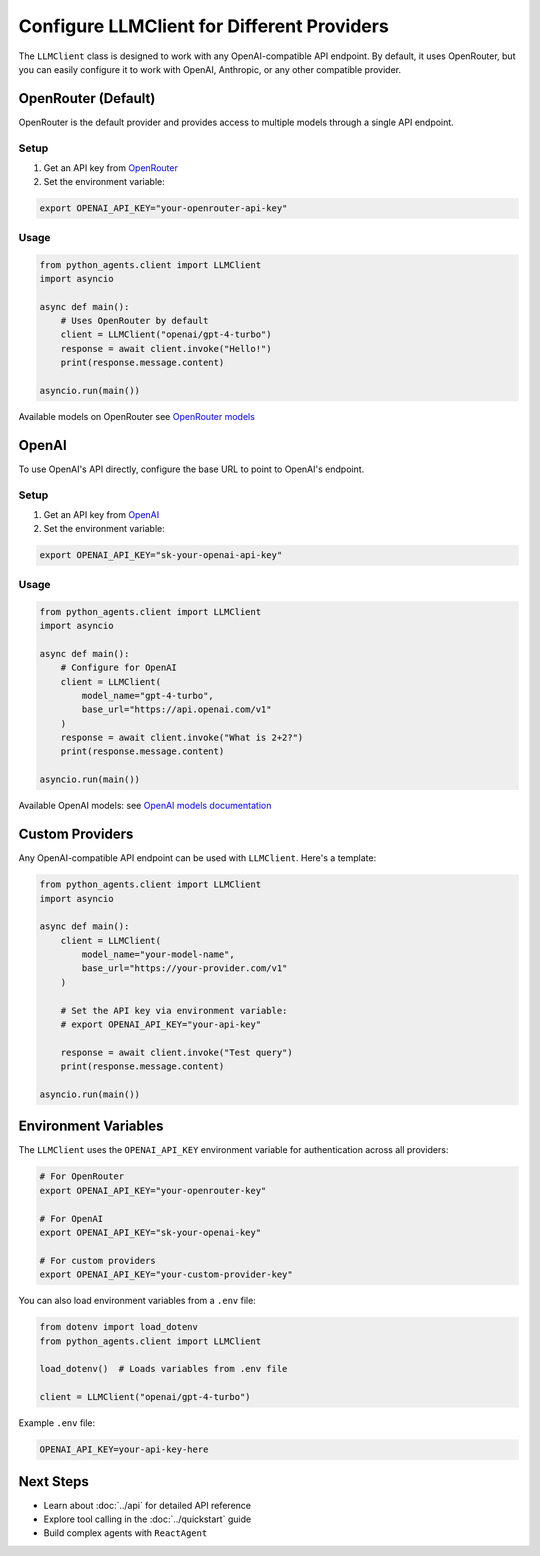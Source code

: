 Configure LLMClient for Different Providers
============================================

The ``LLMClient`` class is designed to work with any OpenAI-compatible API endpoint. By default, it uses OpenRouter, but you can easily configure it to work with OpenAI, Anthropic, or any other compatible provider.

OpenRouter (Default)
--------------------

OpenRouter is the default provider and provides access to multiple models through a single API endpoint.

Setup
~~~~~

1. Get an API key from `OpenRouter <https://openrouter.ai/>`_
2. Set the environment variable:

.. code-block:: bash

   export OPENAI_API_KEY="your-openrouter-api-key"

Usage
~~~~~

.. code-block:: python

   from python_agents.client import LLMClient
   import asyncio

   async def main():
       # Uses OpenRouter by default
       client = LLMClient("openai/gpt-4-turbo")
       response = await client.invoke("Hello!")
       print(response.message.content)

   asyncio.run(main())

Available models on OpenRouter see `OpenRouter models <https://openrouter.ai/models>`_

OpenAI
------

To use OpenAI's API directly, configure the base URL to point to OpenAI's endpoint.

Setup
~~~~~

1. Get an API key from `OpenAI <https://platform.openai.com/>`_
2. Set the environment variable:

.. code-block:: bash

   export OPENAI_API_KEY="sk-your-openai-api-key"

Usage
~~~~~

.. code-block:: python

   from python_agents.client import LLMClient
   import asyncio

   async def main():
       # Configure for OpenAI
       client = LLMClient(
           model_name="gpt-4-turbo",
           base_url="https://api.openai.com/v1"
       )
       response = await client.invoke("What is 2+2?")
       print(response.message.content)

   asyncio.run(main())

Available OpenAI models: see `OpenAI models documentation <https://platform.openai.com/docs/models>`_ 

Custom Providers
----------------

Any OpenAI-compatible API endpoint can be used with ``LLMClient``. Here's a template:

.. code-block:: python

   from python_agents.client import LLMClient
   import asyncio

   async def main():
       client = LLMClient(
           model_name="your-model-name",
           base_url="https://your-provider.com/v1"
       )

       # Set the API key via environment variable:
       # export OPENAI_API_KEY="your-api-key"

       response = await client.invoke("Test query")
       print(response.message.content)

   asyncio.run(main())

Environment Variables
---------------------

The ``LLMClient`` uses the ``OPENAI_API_KEY`` environment variable for authentication across all providers:

.. code-block:: bash

   # For OpenRouter
   export OPENAI_API_KEY="your-openrouter-key"

   # For OpenAI
   export OPENAI_API_KEY="sk-your-openai-key"

   # For custom providers
   export OPENAI_API_KEY="your-custom-provider-key"

You can also load environment variables from a ``.env`` file:

.. code-block:: python

   from dotenv import load_dotenv
   from python_agents.client import LLMClient

   load_dotenv()  # Loads variables from .env file

   client = LLMClient("openai/gpt-4-turbo")

Example ``.env`` file:

.. code-block:: text

   OPENAI_API_KEY=your-api-key-here

Next Steps
----------

* Learn about :doc:`../api` for detailed API reference
* Explore tool calling in the :doc:`../quickstart` guide
* Build complex agents with ``ReactAgent``
